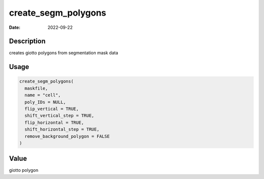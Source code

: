 ====================
create_segm_polygons
====================

:Date: 2022-09-22

Description
===========

creates giotto polygons from segmentation mask data

Usage
=====

.. code:: r

   create_segm_polygons(
     maskfile,
     name = "cell",
     poly_IDs = NULL,
     flip_vertical = TRUE,
     shift_vertical_step = TRUE,
     flip_horizontal = TRUE,
     shift_horizontal_step = TRUE,
     remove_background_polygon = FALSE
   )

Value
=====

giotto polygon
